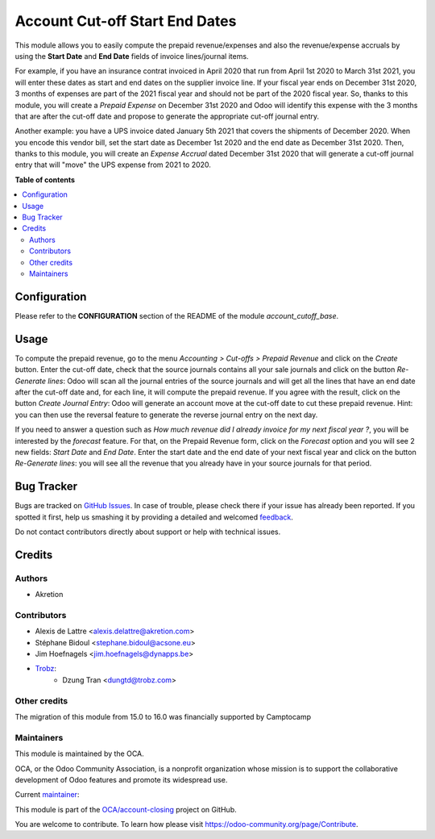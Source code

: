 ===============================
Account Cut-off Start End Dates
===============================

.. !!!!!!!!!!!!!!!!!!!!!!!!!!!!!!!!!!!!!!!!!!!!!!!!!!!!
   !! This file is generated by oca-gen-addon-readme !!
   !! changes will be overwritten.                   !!
   !!!!!!!!!!!!!!!!!!!!!!!!!!!!!!!!!!!!!!!!!!!!!!!!!!!!

.. |badge1| image:: https://img.shields.io/badge/maturity-Beta-yellow.png
    :target: https://odoo-community.org/page/development-status
    :alt: Beta
.. |badge2| image:: https://img.shields.io/badge/licence-AGPL--3-blue.png
    :target: http://www.gnu.org/licenses/agpl-3.0-standalone.html
    :alt: License: AGPL-3
.. |badge3| image:: https://img.shields.io/badge/github-OCA%2Faccount--closing-lightgray.png?logo=github
    :target: https://github.com/OCA/account-closing/tree/16.0/account_cutoff_start_end_dates
    :alt: OCA/account-closing
.. |badge4| image:: https://img.shields.io/badge/weblate-Translate%20me-F47D42.png
    :target: https://translation.odoo-community.org/projects/account-closing-16-0/account-closing-16-0-account_cutoff_start_end_dates
    :alt: Translate me on Weblate
.. |badge5| image:: https://img.shields.io/badge/runbot-Try%20me-875A7B.png
    :target: https://runbot.odoo-community.org/runbot/89/16.0
    :alt: Try me on Runbot

|badge1| |badge2| |badge3| |badge4| |badge5| 

This module allows you to easily compute the prepaid revenue/expenses and also the revenue/expense accruals by using the **Start Date** and **End Date** fields of invoice lines/journal items.

For example, if you have an insurance contrat invoiced in April 2020 that run from April
1st 2020 to March 31st 2021, you will enter these dates as start and end dates
on the supplier invoice line. If your fiscal year ends on December 31st 2020,
3 months of expenses are part of the 2021 fiscal year and should not be part of
the 2020 fiscal year. So, thanks to this module, you will create a *Prepaid
Expense* on December 31st 2020 and Odoo will identify this expense with the
3 months that are after the cut-off date and propose to generate the
appropriate cut-off journal entry.

Another example: you have a UPS invoice dated January 5th 2021 that covers the shipments of December 2020. When you encode this vendor bill, set the start date as December 1st 2020 and the end date as December 31st 2020. Then, thanks to this module, you will create an *Expense Accrual* dated December 31st 2020 that will generate a cut-off journal entry that will "move" the UPS expense from 2021 to 2020.

**Table of contents**

.. contents::
   :local:

Configuration
=============

Please refer to the **CONFIGURATION** section of the README of the module *account_cutoff_base*.

Usage
=====

To compute the prepaid revenue, go to the menu *Accounting > Cut-offs
> Prepaid Revenue* and click on the *Create* button. Enter the cut-off
date, check that the source journals contains all your sale journals
and click on the button *Re-Generate lines*: Odoo will scan all the
journal entries of the source journals and will get all the lines that
have an end date after the cut-off date and, for each line, it will
compute the prepaid revenue. If you agree with the result, click on the
button *Create Journal Entry*: Odoo will generate an account move at the
cut-off date to cut these prepaid revenue. Hint: you can then use the reversal
feature to generate the reverse journal entry on the next day.

If you need to answer a question such as *How much revenue did I already
invoice for my next fiscal year ?*, you will be interested by the
*forecast* feature. For that, on the Prepaid Revenue form, click on
the *Forecast* option and you will see 2 new fields: *Start Date* and
*End Date*. Enter the start date and the end date of your next fiscal
year and click on the button *Re-Generate lines*: you will see all the
revenue that you already have in your source journals for that period.

Bug Tracker
===========

Bugs are tracked on `GitHub Issues <https://github.com/OCA/account-closing/issues>`_.
In case of trouble, please check there if your issue has already been reported.
If you spotted it first, help us smashing it by providing a detailed and welcomed
`feedback <https://github.com/OCA/account-closing/issues/new?body=module:%20account_cutoff_start_end_dates%0Aversion:%2016.0%0A%0A**Steps%20to%20reproduce**%0A-%20...%0A%0A**Current%20behavior**%0A%0A**Expected%20behavior**>`_.

Do not contact contributors directly about support or help with technical issues.

Credits
=======

Authors
~~~~~~~

* Akretion

Contributors
~~~~~~~~~~~~

* Alexis de Lattre <alexis.delattre@akretion.com>
* Stéphane Bidoul <stephane.bidoul@acsone.eu>
* Jim Hoefnagels <jim.hoefnagels@dynapps.be>
* `Trobz <https://trobz.com>`_:
    * Dzung Tran <dungtd@trobz.com>

Other credits
~~~~~~~~~~~~~

The migration of this module from 15.0 to 16.0 was financially supported by Camptocamp

Maintainers
~~~~~~~~~~~

This module is maintained by the OCA.

.. image:: https://odoo-community.org/logo.png
   :alt: Odoo Community Association
   :target: https://odoo-community.org

OCA, or the Odoo Community Association, is a nonprofit organization whose
mission is to support the collaborative development of Odoo features and
promote its widespread use.

.. |maintainer-alexis-via| image:: https://github.com/alexis-via.png?size=40px
    :target: https://github.com/alexis-via
    :alt: alexis-via

Current `maintainer <https://odoo-community.org/page/maintainer-role>`__:

|maintainer-alexis-via| 

This module is part of the `OCA/account-closing <https://github.com/OCA/account-closing/tree/16.0/account_cutoff_start_end_dates>`_ project on GitHub.

You are welcome to contribute. To learn how please visit https://odoo-community.org/page/Contribute.
